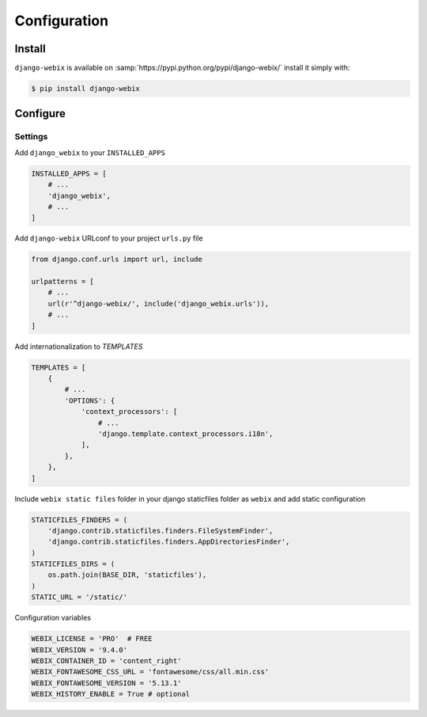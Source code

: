 Configuration
==============

Install
-------

``django-webix`` is available on :samp:`https://pypi.python.org/pypi/django-webix/` install it simply with:

.. code-block:: bash

    $ pip install django-webix

Configure
---------

Settings
~~~~~~~~

Add ``django_webix`` to your ``INSTALLED_APPS``

.. code-block:: python

    INSTALLED_APPS = [
        # ...
        'django_webix',
        # ...
    ]

Add ``django-webix`` URLconf to your project ``urls.py`` file

.. code-block:: python

    from django.conf.urls import url, include

    urlpatterns = [
        # ...
        url(r'^django-webix/', include('django_webix.urls')),
        # ...
    ]

Add internationalization to `TEMPLATES`

.. code-block:: python

    TEMPLATES = [
        {
            # ...
            'OPTIONS': {
                'context_processors': [
                    # ...
                    'django.template.context_processors.i18n',
                ],
            },
        },
    ]

Include ``webix static files`` folder in your django staticfiles folder as ``webix`` and add static configuration

.. code-block:: python

    STATICFILES_FINDERS = (
        'django.contrib.staticfiles.finders.FileSystemFinder',
        'django.contrib.staticfiles.finders.AppDirectoriesFinder',
    )
    STATICFILES_DIRS = (
        os.path.join(BASE_DIR, 'staticfiles'),
    )
    STATIC_URL = '/static/'


Configuration variables

.. code-block:: python

    WEBIX_LICENSE = 'PRO'  # FREE
    WEBIX_VERSION = '9.4.0'
    WEBIX_CONTAINER_ID = 'content_right'
    WEBIX_FONTAWESOME_CSS_URL = 'fontawesome/css/all.min.css'
    WEBIX_FONTAWESOME_VERSION = '5.13.1'
    WEBIX_HISTORY_ENABLE = True # optional

